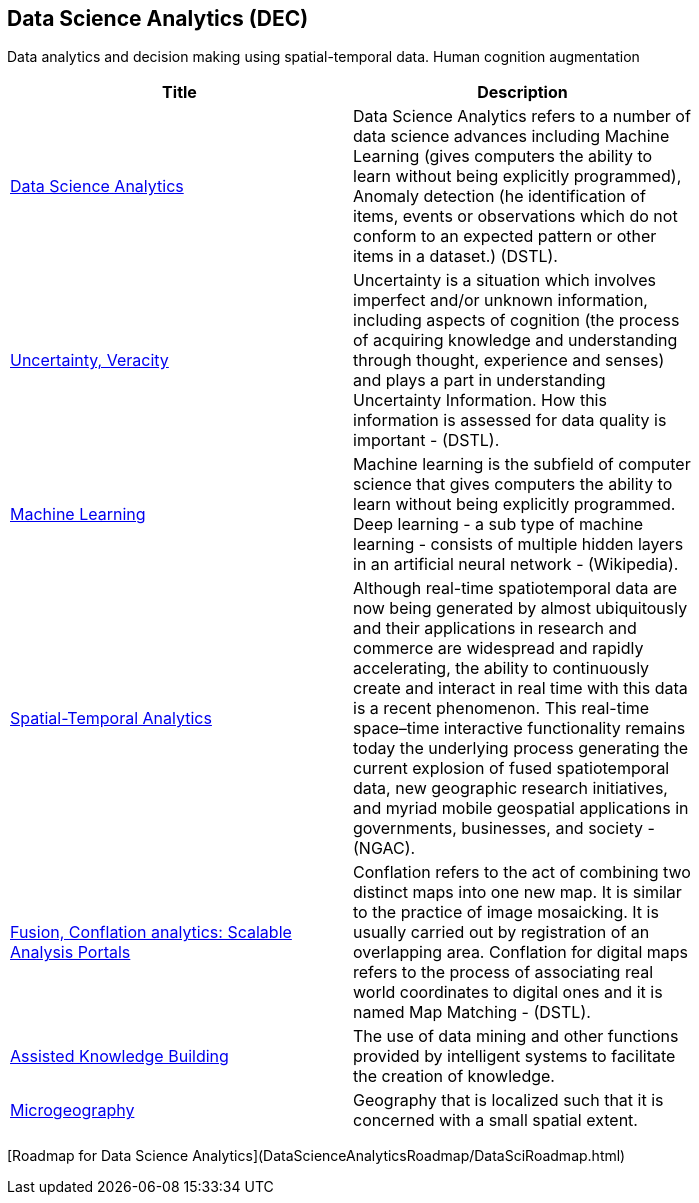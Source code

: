 //////
comment
//////

<<<

== Data Science Analytics (DEC)

Data analytics and decision making using spatial-temporal data.  Human cognition augmentation

<<<

[width="80%", options="header"]
|=======================
|Title      |Description

|link:OtherTrends/DataScienceAnalytics.adoc[Data Science Analytics]
|Data Science Analytics refers to a number of data science advances including  Machine Learning (gives computers the ability to learn without being explicitly programmed), Anomaly detection (he identification of items, events or observations which do not conform to an expected pattern or other items in a dataset.) (DSTL).

|link:RipeTrends/UncertVeracity.adoc[Uncertainty, Veracity]
|Uncertainty is a situation which involves imperfect and/or unknown information, including aspects of cognition (the process of acquiring knowledge and understanding through thought, experience and senses) and plays a part in understanding Uncertainty Information. How this information is assessed for data quality is important - (DSTL).

|link:RipeTrends/MachineLearning.adoc[Machine Learning]
|Machine learning is the subfield of computer science that gives computers the ability to learn without being explicitly programmed.  Deep learning - a sub type of machine learning -  consists of multiple hidden layers in an artificial neural network - (Wikipedia).

|link:OtherTrends/SpatialTemporalAnalytics.adoc[Spatial-Temporal Analytics]
|Although real-time spatiotemporal data are now being generated by almost ubiquitously and their applications in research and commerce are widespread and rapidly accelerating, the ability to continuously create and interact in real time with this data is a recent phenomenon.  This real-time space–time interactive functionality remains today the underlying process generating the current explosion of fused spatiotemporal data, new geographic research initiatives, and myriad mobile geospatial applications in governments, businesses, and society - (NGAC).

|link:OtherTrends/FusionConflationAnalyticsScalableAnalysisPortals.adoc[Fusion, Conflation analytics: Scalable Analysis Portals]
|Conflation refers to the act of combining two distinct maps into one new map. It is similar to the practice of image mosaicking. It is usually carried out by registration of an overlapping area. Conflation for digital maps refers to the process of associating real world coordinates to digital ones and it is named Map Matching - (DSTL).

|link:OtherTrends/AssistedKnowledgeBuilding.adoc[Assisted Knowledge Building]
|The use of data mining and other functions provided by intelligent systems to facilitate the creation of knowledge.

|link:OtherTrends/Microgeography.adoc[Microgeography]
|Geography that is localized such that it is concerned with a small spatial extent.

|=======================

[Roadmap for Data Science Analytics](DataScienceAnalyticsRoadmap/DataSciRoadmap.html)
